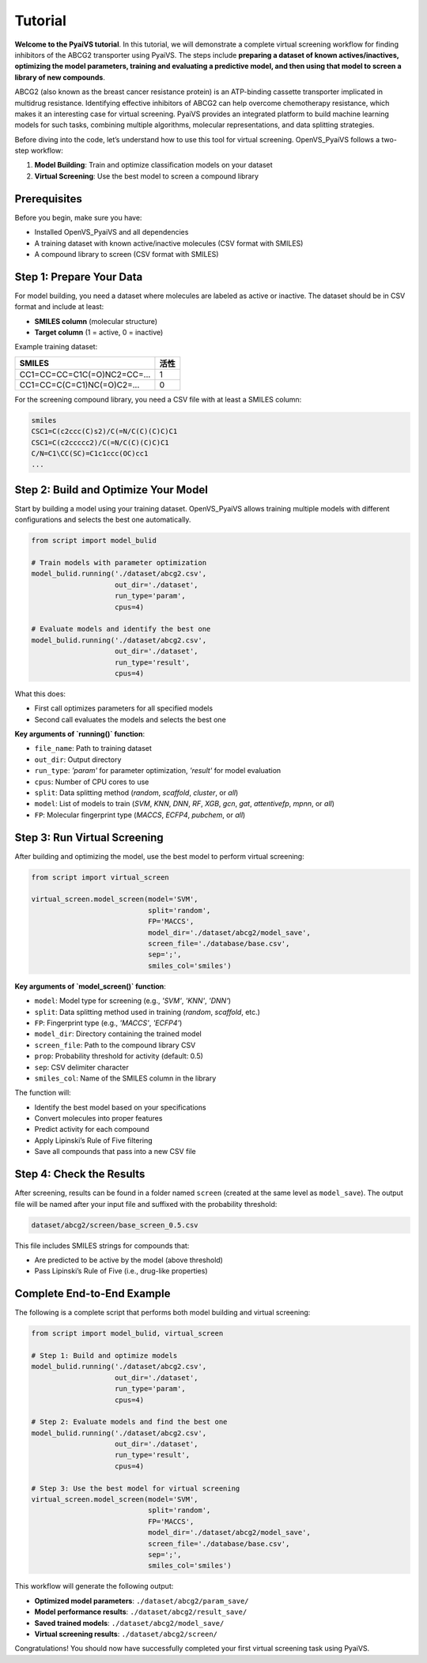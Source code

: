 Tutorial
========

**Welcome to the PyaiVS tutorial**. In this tutorial, we will demonstrate a complete virtual screening workflow for finding inhibitors of the ABCG2 transporter using PyaiVS. The steps include **preparing a dataset of known actives/inactives, optimizing the model parameters, training and evaluating a predictive model, and then using that model to screen a library of new compounds**.

ABCG2 (also known as the breast cancer resistance protein) is an ATP-binding cassette transporter implicated in multidrug resistance. Identifying effective inhibitors of ABCG2 can help overcome chemotherapy resistance, which makes it an interesting case for virtual screening. PyaiVS provides an integrated platform to build machine learning models for such tasks, combining multiple algorithms, molecular representations, and data splitting strategies.

Before diving into the code, let’s understand how to use this tool for virtual screening.  
OpenVS_PyaiVS follows a two-step workflow:

1. **Model Building**: Train and optimize classification models on your dataset  
2. **Virtual Screening**: Use the best model to screen a compound library

Prerequisites
-------------

Before you begin, make sure you have:

- Installed OpenVS_PyaiVS and all dependencies  
- A training dataset with known active/inactive molecules (CSV format with SMILES)  
- A compound library to screen (CSV format with SMILES)

Step 1: Prepare Your Data
--------------------------

For model building, you need a dataset where molecules are labeled as active or inactive.  
The dataset should be in CSV format and include at least:

- **SMILES column** (molecular structure)  
- **Target column** (1 = active, 0 = inactive)

Example training dataset:

+-----------------------------+--------+
| SMILES                      | 活性   |
+=============================+========+
| CC1=CC=CC=C1C(=O)NC2=CC=... | 1      |
+-----------------------------+--------+
| CC1=CC=C(C=C1)NC(=O)C2=...  | 0      |
+-----------------------------+--------+

For the screening compound library, you need a CSV file with at least a SMILES column:

.. code-block:: text

    smiles
    CSC1=C(c2ccc(C)s2)/C(=N/C(C)(C)C)C1
    CSC1=C(c2ccccc2)/C(=N/C(C)(C)C)C1
    C/N=C1\CC(SC)=C1c1ccc(OC)cc1
    ...

Step 2: Build and Optimize Your Model
-------------------------------------

Start by building a model using your training dataset.  
OpenVS_PyaiVS allows training multiple models with different configurations and selects the best one automatically.

.. code-block:: python

    from script import model_bulid

    # Train models with parameter optimization
    model_bulid.running('./dataset/abcg2.csv',
                        out_dir='./dataset',
                        run_type='param',
                        cpus=4)

    # Evaluate models and identify the best one
    model_bulid.running('./dataset/abcg2.csv',
                        out_dir='./dataset',
                        run_type='result',
                        cpus=4)

What this does:

- First call optimizes parameters for all specified models  
- Second call evaluates the models and selects the best one

**Key arguments of `running()` function**:

- ``file_name``: Path to training dataset  
- ``out_dir``: Output directory  
- ``run_type``: `'param'` for parameter optimization, `'result'` for model evaluation  
- ``cpus``: Number of CPU cores to use  
- ``split``: Data splitting method (`random`, `scaffold`, `cluster`, or `all`)  
- ``model``: List of models to train (`SVM`, `KNN`, `DNN`, `RF`, `XGB`, `gcn`, `gat`, `attentivefp`, `mpnn`, or `all`)  
- ``FP``: Molecular fingerprint type (`MACCS`, `ECFP4`, `pubchem`, or `all`)

Step 3: Run Virtual Screening
-----------------------------

After building and optimizing the model, use the best model to perform virtual screening:

.. code-block:: python

    from script import virtual_screen

    virtual_screen.model_screen(model='SVM',
                                split='random',
                                FP='MACCS',
                                model_dir='./dataset/abcg2/model_save',
                                screen_file='./database/base.csv',
                                sep=';',
                                smiles_col='smiles')

**Key arguments of `model_screen()` function**:

- ``model``: Model type for screening (e.g., `'SVM'`, `'KNN'`, `'DNN'`)  
- ``split``: Data splitting method used in training (`random`, `scaffold`, etc.)  
- ``FP``: Fingerprint type (e.g., `'MACCS'`, `'ECFP4'`)  
- ``model_dir``: Directory containing the trained model  
- ``screen_file``: Path to the compound library CSV  
- ``prop``: Probability threshold for activity (default: 0.5)  
- ``sep``: CSV delimiter character  
- ``smiles_col``: Name of the SMILES column in the library

The function will:

- Identify the best model based on your specifications  
- Convert molecules into proper features  
- Predict activity for each compound  
- Apply Lipinski’s Rule of Five filtering  
- Save all compounds that pass into a new CSV file

Step 4: Check the Results
-------------------------

After screening, results can be found in a folder named ``screen`` (created at the same level as ``model_save``).  
The output file will be named after your input file and suffixed with the probability threshold:

.. code-block:: text

    dataset/abcg2/screen/base_screen_0.5.csv

This file includes SMILES strings for compounds that:

- Are predicted to be active by the model (above threshold)  
- Pass Lipinski’s Rule of Five (i.e., drug-like properties)

Complete End-to-End Example
-----------------------------

The following is a complete script that performs both model building and virtual screening:

.. code-block:: python

    from script import model_bulid, virtual_screen

    # Step 1: Build and optimize models
    model_bulid.running('./dataset/abcg2.csv',
                        out_dir='./dataset',
                        run_type='param',
                        cpus=4)

    # Step 2: Evaluate models and find the best one
    model_bulid.running('./dataset/abcg2.csv',
                        out_dir='./dataset',
                        run_type='result',
                        cpus=4)

    # Step 3: Use the best model for virtual screening
    virtual_screen.model_screen(model='SVM',
                                split='random',
                                FP='MACCS',
                                model_dir='./dataset/abcg2/model_save',
                                screen_file='./database/base.csv',
                                sep=';',
                                smiles_col='smiles')

This workflow will generate the following output:

- **Optimized model parameters**: ``./dataset/abcg2/param_save/``  
- **Model performance results**: ``./dataset/abcg2/result_save/``  
- **Saved trained models**: ``./dataset/abcg2/model_save/``  
- **Virtual screening results**: ``./dataset/abcg2/screen/``

Congratulations! You should now have successfully completed your first virtual screening task using PyaiVS.
